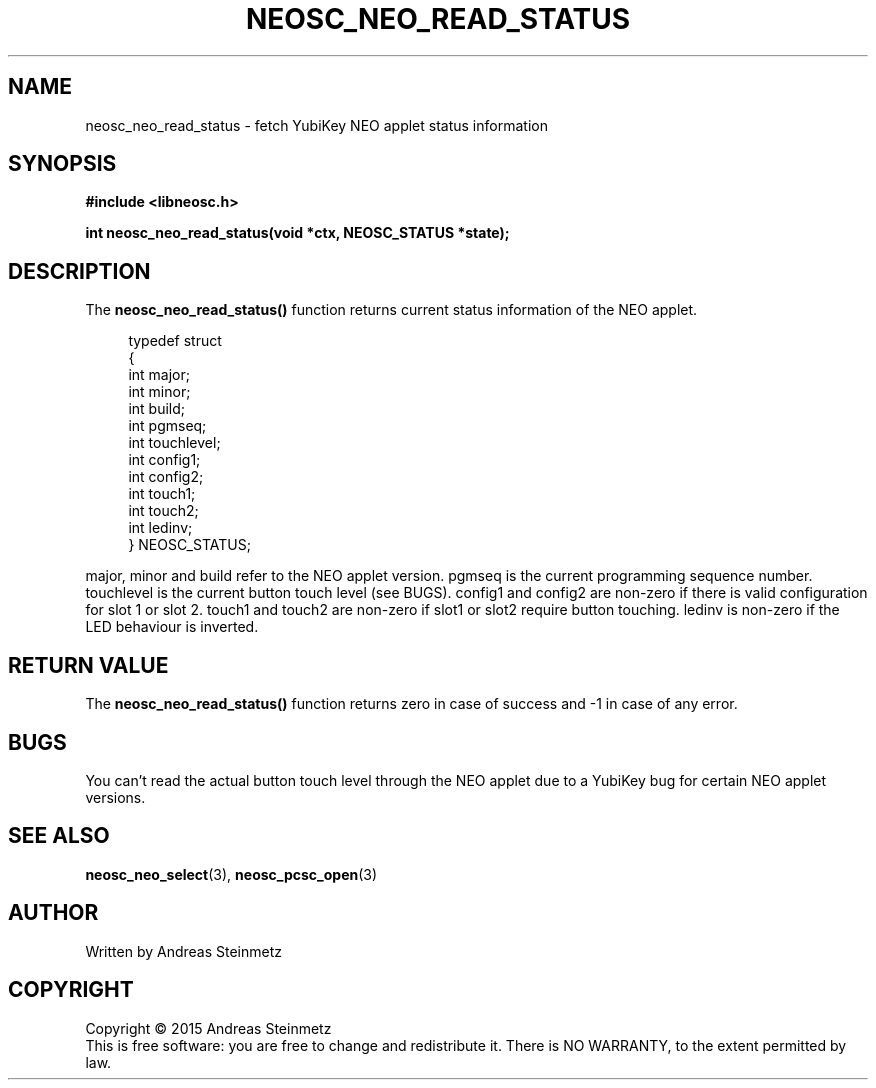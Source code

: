 .TH NEOSC_NEO_READ_STATUS 3  2015-04-10 "" ""
.SH NAME
neosc_neo_read_status \- fetch YubiKey NEO applet status information
.SH SYNOPSIS
.nf
.B #include <libneosc.h>
.sp
.BI "int neosc_neo_read_status(void *ctx, NEOSC_STATUS *state);"
.SH DESCRIPTION
The
.BR neosc_neo_read_status()
function returns current status information of the NEO applet.
.in +4n
.nf

typedef struct
{
        int major;
        int minor;
        int build;
        int pgmseq;
        int touchlevel;
        int config1;
        int config2;
        int touch1;
        int touch2;
        int ledinv;
} NEOSC_STATUS;
.in
.fi
.PP
major, minor and build refer to the NEO applet version. pgmseq is the current programming sequence number. touchlevel is the current button touch level (see BUGS). config1 and config2 are non-zero if there is valid configuration for slot 1 or slot 2. touch1 and touch2 are non-zero if slot1 or slot2 require button touching. ledinv is non-zero if the LED behaviour is inverted.
.SH RETURN VALUE
The
.BR neosc_neo_read_status()
function returns zero in case of success and -1 in case of any error.
.SH BUGS
You can't read the actual button touch level through the NEO applet due to a YubiKey bug for certain NEO applet versions.
.SH SEE ALSO
.BR neosc_neo_select (3),
.BR neosc_pcsc_open (3)
.SH AUTHOR
Written by Andreas Steinmetz
.SH COPYRIGHT
Copyright \(co 2015 Andreas Steinmetz
.br
This is free software: you are free to change and redistribute it.
There is NO WARRANTY, to the extent permitted by law.
